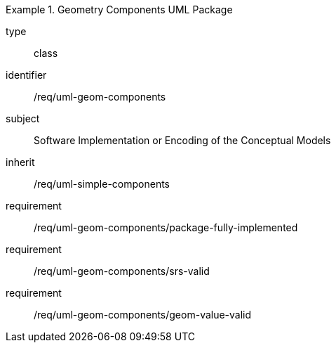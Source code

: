 [requirement,model=ogc]
.Geometry Components UML Package
====
[%metadata]
type:: class
identifier:: /req/uml-geom-components
subject:: Software Implementation or Encoding of the Conceptual Models
inherit:: /req/uml-simple-components

requirement:: /req/uml-geom-components/package-fully-implemented
requirement:: /req/uml-geom-components/srs-valid
requirement:: /req/uml-geom-components/geom-value-valid
====
